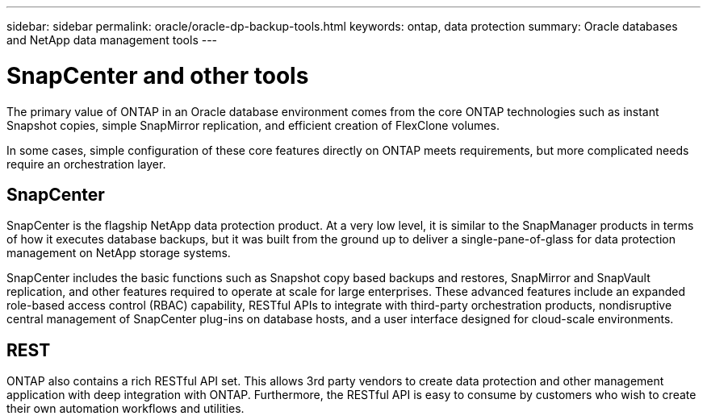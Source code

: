 ---
sidebar: sidebar
permalink: oracle/oracle-dp-backup-tools.html
keywords: ontap, data protection
summary: Oracle databases and NetApp data management tools
---

= SnapCenter and other tools
:hardbreaks:
:nofooter:
:icons: font
:linkattrs:
:imagesdir: ../media/

[.lead]
The primary value of ONTAP in an Oracle database environment comes from the core ONTAP technologies such as instant Snapshot copies, simple SnapMirror replication, and efficient creation of FlexClone volumes. 

In some cases, simple configuration of these core features directly on ONTAP meets requirements, but more complicated needs require an orchestration layer.

== SnapCenter
SnapCenter is the flagship NetApp data protection product. At a very low level, it is similar to the SnapManager products in terms of how it executes database backups, but it was built from the ground up to deliver a single-pane-of-glass for data protection management on NetApp storage systems.

SnapCenter includes the basic functions such as Snapshot copy based backups and restores, SnapMirror and SnapVault replication, and other features required to operate at scale for large enterprises. These advanced features include an expanded role-based access control (RBAC) capability, RESTful APIs to integrate with third-party orchestration products, nondisruptive central management of SnapCenter plug-ins on database hosts, and a user interface designed for cloud-scale environments.

== REST
ONTAP also contains a rich RESTful API set. This allows 3rd party vendors to create data protection and other management application with deep integration with ONTAP. Furthermore, the RESTful API is easy to consume by customers who wish to create their own automation workflows and utilities. 
